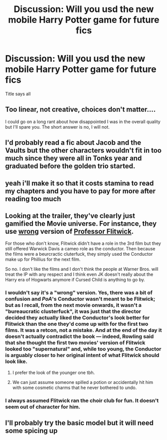 #+TITLE: Discussion: Will you usd the new mobile Harry Potter game for future fics

* Discussion: Will you usd the new mobile Harry Potter game for future fics
:PROPERTIES:
:Author: BrendanBode
:Score: 11
:DateUnix: 1524714489.0
:DateShort: 2018-Apr-26
:FlairText: Discussion
:END:
Title says all


** Too linear, not creative, choices don't matter....

I could go on a long rant about how disappointed I was in the overall quality but I'll spare you. The short answer is no, I will not.
:PROPERTIES:
:Author: moomoogoat
:Score: 20
:DateUnix: 1524748646.0
:DateShort: 2018-Apr-26
:END:


** I'd probably read a fic about Jacob and the Vaults but the other characters wouldn't fit in too much since they were all in Tonks year and graduated before the golden trio started.
:PROPERTIES:
:Author: _halfblood
:Score: 9
:DateUnix: 1524721771.0
:DateShort: 2018-Apr-26
:END:


** yeah i'll make it so that it costs stamina to read my chapters and you have to pay for more after reading too much
:PROPERTIES:
:Author: empiricalis
:Score: 7
:DateUnix: 1524797351.0
:DateShort: 2018-Apr-27
:END:


** Looking at the trailer, they've clearly just gamified the Movie universe. For instance, they use [[https://vignette.wikia.nocookie.net/harrypotter/images/1/1c/Filius_Flitwick_battle.jpg/revision/latest/scale-to-width-down/317?cb=20121103080247][wrong]] version of [[https://images.ctfassets.net/bxd3o8b291gf/ShsuS7mzmw62IskMKQE0k/ef3f471a769b18a19406ef4d5ebd5e4d/FiliusFlitwick_WB_F1_FlitwickStugglingToCarryBooks_Promo_080615_Port.jpg?w=455&h=455&fit=thumb&f=top&q=85][Professor Flitwick]].

For those who don't know, Flitwick didn't have a role in the 3rd film but they still offered Warwick Davis a cameo role as the conductor. Then because the films were a beurcractic cluterfuck, they simply used the Conductor make up for Phillius for the next film.

So no. I don't like the films and I don't think the people at Warner Bros. will treat the IP with any respect and I think even JK doesn't really about the Harry era of Hogwarts anymore if Cursed Child is anything to go by.
:PROPERTIES:
:Author: Faeriniel
:Score: 3
:DateUnix: 1524728029.0
:DateShort: 2018-Apr-26
:END:

*** I wouldn't say it's a "wrong" version. Yes, there was a bit of confusion and /PoA/'s Conductor wasn't meant to be Flitwick; but as I recall, from the next movie onwards, it wasn't a "bureaucratic clusterfuck", it was just that the director decided they actually liked the Conductor's look better for Flitwick than the one they'd come up with for the first two films. It was a retcon, not a mistake. And at the end of the day it doesn't actually contradict the book --- indeed, Rowling said that she thought the first two movies' version of Flitwick looked too "supernatural" and, while too young, the Conductor is arguably closer to her original intent of what Flitwick should look like.
:PROPERTIES:
:Author: Achille-Talon
:Score: 11
:DateUnix: 1524733128.0
:DateShort: 2018-Apr-26
:END:

**** I prefer the look of the younger one tbh.
:PROPERTIES:
:Author: MindForgedManacle
:Score: 5
:DateUnix: 1524766211.0
:DateShort: 2018-Apr-26
:END:


**** We can just assume someone spilled a potion or accidentally hit him with some cosmetic charms that he never bothered to undo.
:PROPERTIES:
:Author: Jahoan
:Score: 1
:DateUnix: 1524765461.0
:DateShort: 2018-Apr-26
:END:


*** I always assumed Flitwick ran the choir club for fun. It doesn't seem out of character for him.
:PROPERTIES:
:Author: ashez2ashes
:Score: 10
:DateUnix: 1524744590.0
:DateShort: 2018-Apr-26
:END:


** I'll probably try the basic model but it will need some spicing up
:PROPERTIES:
:Author: SurbhitSrivastava
:Score: 1
:DateUnix: 1524760795.0
:DateShort: 2018-Apr-26
:END:
